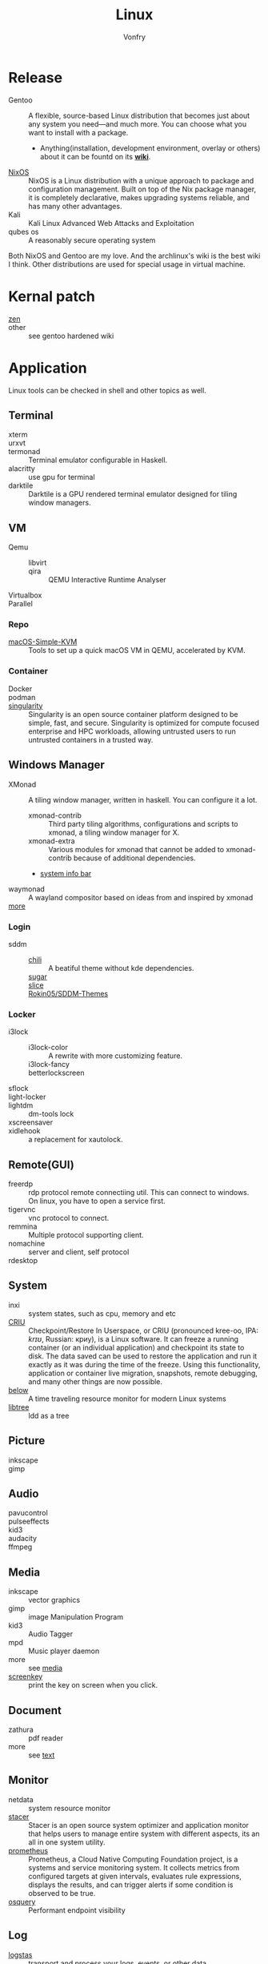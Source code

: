 :PROPERTIES:
:ID:       850125d7-f835-48bb-97fb-653d78f67082
:END:
#+TITLE: Linux
#+AUTHOR: Vonfry

* Release
  :PROPERTIES:
  :ID:       a5349de9-dfaf-44cb-9414-1f5644b7bd2b
  :END:
  - Gentoo :: A flexible, source-based Linux distribution that becomes just
    about any system you need—and much more. You can choose what you want to
    install with a package.
      - Anything(installation, development environment, overlay or others) about
        it can be fountd on its [[http://wiki.gentoo.org/][*wiki*]].
  - [[id:746a0cc6-f0c7-4ff0-a1c8-d3d7779ca44a][NixOS]] :: NixOS is a Linux distribution with a unique approach to package and
    configuration management. Built on top of the Nix package manager, it is
    completely declarative, makes upgrading systems reliable, and has many
    other advantages.
  - Kali :: Kali Linux Advanced Web Attacks and Exploitation
  - qubes os :: A reasonably secure operating system

  Both NixOS and Gentoo are my love. And the archlinux's wiki is the best wiki I
  think. Other distributions are used for special usage in virtual machine.

* Kernal patch
  :PROPERTIES:
  :ID:       afe466f7-da48-4322-9856-7b4bd5b47a92
  :END:
  - [[https://github.com/zen-kernel/zen-kernel][zen]] ::
  - other :: see gentoo hardened wiki

* Application
  :PROPERTIES:
  :ID:       40cce5b0-44be-4c79-b78b-6a1d15460620
  :END:
  Linux tools can be checked in shell and other topics as well.
** Terminal
   - xterm ::
   - urxvt ::
   - termonad :: Terminal emulator configurable in Haskell.
   - alacritty :: use gpu for terminal
   - darktile :: Darktile is a GPU rendered terminal emulator designed for
     tiling window managers.

** VM
   :PROPERTIES:
   :ID:       e0171361-a324-4d29-b024-43e3e1fe651d
   :END:
   - Qemu ::
       - libvirt ::
       - qira :: QEMU Interactive Runtime Analyser
   - Virtualbox ::
   - Parallel ::

*** Repo
    - [[https://github.com/foxlet/macOS-Simple-KVM][macOS-Simple-KVM]] :: Tools to set up a quick macOS VM in QEMU, accelerated
      by KVM.

*** Container
    - Docker ::
    - podman ::
    - [[https://github.com/hpcng/singularity][singularity]] :: Singularity is an open source container platform designed to
      be simple, fast, and secure. Singularity is optimized for compute focused
      enterprise and HPC workloads, allowing untrusted users to run untrusted
      containers in a trusted way.
** Windows Manager
   :PROPERTIES:
   :ID:       4ff3b217-e317-4b39-a791-5fa88b3992c4
   :END:
   - XMonad :: A tiling window manager, written in haskell. You can configure it a lot.
     - xmonad-contrib :: Third party tiling algorithms, configurations and scripts to xmonad, a tiling window manager for X.
     - xmonad-extra :: Various modules for xmonad that cannot be added to xmonad-contrib because of additional dependencies.
     - [[https://github.com/taffybar/taffybar][system info bar]]
   - waymonad :: A wayland compositor based on ideas from and inspired by xmonad
   - [[https://www.slant.co/topics/390/~best-window-managers-for-linux][more]] ::
*** Login
    - sddm ::
        - [[https://github.com/MarianArlt/sddm-chili][chili]] :: A beatiful theme without kde dependencies.
        - [[https://github.com/MarianArlt/sddm-sugar-dark][sugar]] ::
        - [[https://github.com/RadRussianRus/sddm-slice][slice]] ::
        - [[https://github.com/Rokin05/SDDM-Themes][Rokin05/SDDM-Themes]] ::

*** Locker
    - i3lock ::
        - i3lock-color :: A rewrite with more customizing feature.
        - i3lock-fancy ::
        - betterlockscreen ::
    - sflock ::
    - light-locker ::
    - lightdm :: dm-tools lock
    - xscreensaver ::
    - xidlehook :: a replacement for xautolock.
** Remote(GUI)
   :PROPERTIES:
   :ID:       db25d406-e2b1-4f3b-8cd0-9366ed8e027e
   :END:
   - freerdp :: rdp protocol remote connectiing util. This can connect to
     windows. On linux, you have to open a service first.
   - tigervnc :: vnc protocol to connect.
   - remmina :: Multiple protocol supporting client.
   - nomachine :: server and client, self protocol
   - rdesktop ::

** System
   :PROPERTIES:
   :ID:       5c2e877c-bc0c-46d1-a446-b60bf2685bbf
   :END:
   - inxi :: system states, such as cpu, memory and etc
   - [[https://www.criu.org/Main_Page][CRIU]] :: Checkpoint/Restore In Userspace, or CRIU (pronounced kree-oo, IPA:
     /krɪʊ/, Russian: криу), is a Linux software. It can freeze a running
     container (or an individual application) and checkpoint its state to
     disk. The data saved can be used to restore the application and run it
     exactly as it was during the time of the freeze. Using this functionality,
     application or container live migration, snapshots, remote debugging, and
     many other things are now possible.
   - [[https://github.com/facebookincubator/below][below]] :: A time traveling resource monitor for modern Linux systems
   - [[https://github.com/haampie/libtree][libtree]] :: ldd as a tree
** Picture
   :PROPERTIES:
   :ID:       ca8cf2f1-ddf5-4c0e-b0c4-7331cb2f5f72
   :END:
   - inkscape ::
   - gimp ::
** Audio
   :PROPERTIES:
   :ID:       8abd585f-20d4-4f49-9c05-168c8832aa71
   :END:
   - pavucontrol ::
   - pulseeffects ::
   - kid3 ::
   - audacity ::
   - ffmpeg ::
** Media
   :PROPERTIES:
   :ID:       8bb02c88-1823-4ee2-b957-d2d34f9ed98b
   :END:
   - inkscape :: vector graphics
   - gimp :: image Manipulation Program
   - kid3 :: Audio Tagger
   - mpd :: Music player daemon
   - more :: see [[id:0d5835dd-8113-4721-92d2-4bc4d5a37ffc][media]]
   - [[https://gitlab.com/screenkey/screenkey][screenkey]] :: print the key on screen when you click.
** Document
   :PROPERTIES:
   :ID:       64096e78-af25-4be2-ab81-3d9a15bd5b1c
   :END:
   - zathura :: pdf reader
   - more :: see [[id:e72ff155-eb79-44ca-8f3e-d9494bb1151e][text]]
** Monitor
   :PROPERTIES:
   :ID:       2b88bc17-e06a-4e4b-8c47-5f5ecb09060f
   :END:
   - netdata :: system resource monitor
   - [[https://oguzhaninan.github.io/Stacer-Web/][stacer]] :: Stacer is an open source system optimizer and application monitor
     that helps users to manage entire system with different aspects, its an all
     in one system utility.
   - [[https://github.com/prometheus/prometheus][prometheus]] :: Prometheus, a Cloud Native Computing Foundation project, is a
     systems and service monitoring system. It collects metrics from configured
     targets at given intervals, evaluates rule expressions, displays the
     results, and can trigger alerts if some condition is observed to be true.
   - [[https://osquery.io/][osquery]] :: Performant endpoint visibility
** Log
   :PROPERTIES:
   :ID:       d13f1bfb-8839-4364-9c01-5ce2ba1046e6
   :END:
   - [[https://www.elastic.co/cn/products/logstash][logstas]] :: transport and process your logs, events, or other data
   - elk ::
   - [[https://logz.io/][logz]] :: AI-Powered ELK as a Service
   - [[https://logentries.com/][logntries]] :: The Fastest Way to Analyze Your Log Data No complex setup. No waiting. Just answers.
   - OpenStack :: What is OpenStack? OpenStack is a cloud operating system that controls large pools of compute, storage, and networking resources throughout a datacenter, all managed through a dashboard that gives administrators control while empowering their users to provision resources through a web interface.
   - grafana ::
** Security
   - fail2ban :: scans log files and bans IPs that show malicious signs
** Dashboard
   :PROPERTIES:
   :ID:       8952788f-5803-419f-9364-d5b1e076dc18
   :END:
*** Terminal
   - [[https://github.com/senorprogrammer/wtf][senorprogrammer/wtf]] :: personal
** [[id:c8070a20-4d88-4fca-bcef-e1fd921f183b][Shell]]
* Tutor
  :PROPERTIES:
  :ID:       8bbac4cb-9fbc-4d7d-b761-452fac500807
  :END:
  - [[https://github.com/learnbyexample/Command-line-text-processing][CLI]] ::
  - [[https://linuxcommand.org][linuxcommand.org]] ::
  - [[https://wizardzines.com/zines/bite-size-linux/][bite size linux]] :: Confused about what a system call is? Heard the term
    “file descriptor” but not sure what it means? This zine is for you!! It has
    19 important Linux concepts, each explained with a simple 1-page comic.
  - [[https://wizardzines.com/][bite size tutor]] :: Our best-selling collection of zines! You can either buy
    them individually (for $10-$12 each), or get the whole collection.

* Philosophy
  :PROPERTIES:
  :ID:       3aad2fb1-0159-4452-8a63-fa8927d152b3
  :END:
  - KISS Principle :: [[https://en.wikipedia.org/wiki/KISS_principle][keep it simple and silly]], [[https://web.archive.org/web/20210126090054/https://en.wikipedia.org/wiki/KISS_principle][archive]]
  - [[https://futurist.se/gldt/][distribution timeline]] ::
